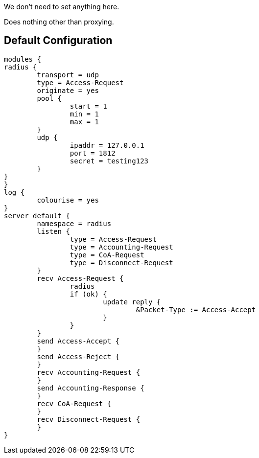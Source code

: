 
We don't need to set anything here.







Does nothing other than proxying.





== Default Configuration

```
modules {
radius {
	transport = udp
	type = Access-Request
	originate = yes
	pool {
		start = 1
		min = 1
		max = 1
	}
	udp {
		ipaddr = 127.0.0.1
		port = 1812
		secret = testing123
	}
}
}
log {
	colourise = yes
}
server default {
	namespace = radius
	listen {
		type = Access-Request
		type = Accounting-Request
		type = CoA-Request
		type = Disconnect-Request
	}
	recv Access-Request {
		radius
		if (ok) {
			update reply {
				&Packet-Type := Access-Accept
			}
		}
	}
	send Access-Accept {
	}
	send Access-Reject {
	}
	recv Accounting-Request {
	}
	send Accounting-Response {
	}
	recv CoA-Request {
	}
	recv Disconnect-Request {
	}
}
```

// Copyright (C) 2025 Network RADIUS SAS.  Licenced under CC-by-NC 4.0.
// This documentation was developed by Network RADIUS SAS.
